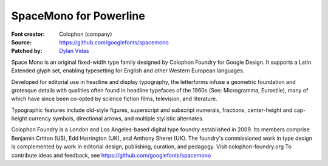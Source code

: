 SpaceMono for Powerline
======================

:Font creator: Colophon (company)
:Source: https://github.com/googlefonts/spacemono
:Patched by: `Dylan Vidas <https://github.com/DoctorOkay>`_

Space Mono is an original fixed-width type family designed by Colophon Foundry for Google Design. It supports a Latin Extended glyph set, enabling typesetting for English and other Western European languages.

Developed for editorial use in headline and display typography, the letterforms infuse a geometric foundation and grotesque details with qualities often found in headline typefaces of the 1960s (See: Microgramma, Eurostile), many of which have since been co-opted by science fiction films, television, and literature.

Typographic features include old-style figures, superscript and subscript numerals, fractions, center-height and cap-height currency symbols, directional arrows, and multiple stylistic alternates.

Colophon Foundry is a London and Los Angeles-based digital type foundry established in 2009. Its members comprise Benjamin Critton (US), Edd Harrington (UK), and Anthony Sheret (UK). The foundry's commissioned work in type design is complemented by work in editorial design, publishing, curation, and pedagogy. Visit colophon-foundry.org
To contribute ideas and feedback, see https://github.com/googlefonts/spacemono
